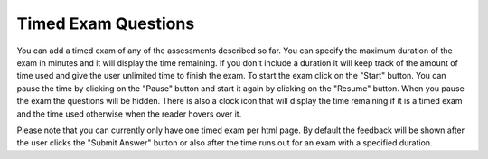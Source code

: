 Timed Exam Questions
--------------------

You can add a timed exam of any of the assessments described so far. You can specify the maximum duration of the exam in minutes and it will display the time remaining.  If you don't include a duration it will keep track of the amount of time used and give the user unlimited time to finish the exam.   To start the exam click on the "Start" button.  You can pause the time by clicking on the "Pause" button and start it again by clicking on the "Resume" button.  When you pause the exam the questions will be hidden.  There is also a clock icon that will display the time remaining if it is a timed exam and the time used otherwise when the reader hovers over it.

Please note that you can currently only have one timed exam per html page.  By default the feedback will be shown after the user clicks the "Submit Answer" button or also after the time runs out for an exam with a specified duration.



.. timed:: timed1
    :timelimit: 10

    .. mchoice:: questiontimed1_1
        :answer_a: The value you are searching for is the first element in the array.
        :answer_b: The value you are searching for is the last element in the array
        :answer_c: The value you are searching for is in the middle of the array.
        :answer_d: The value you are searching for is not in the array
        :answer_e: Sequential Search can never be faster than Binary Search.
        :correct: a
        :feedback_a: Only when the search value is the first item in the array, and thus the first value encountered in sequential search, will sequential be faster than binary.
        :feedback_b: In this case a sequential search will have to check every element before finding the correct one, whereas a binary search will not.
        :feedback_c: Results will differ depending on the exact location of the element, but Binary Search will still find the element faster while Sequential will have to check more elements.
        :feedback_d: If the search value is not in the array, a sequential search will have to check every item in the array before failing, a binary search will be faster.
        :feedback_e: When the search value is the first element, Sequential will always be faster, as it will only need to check one element.

        Under which of these conditions will a sequential search be faster than a binary search?

    .. clickablearea:: clicktimed1
        :question: Click on the correct cells.
        :feedback: Remember, the operator '=' is used for assignment.
        :table:
        :correct: 1,1;1,4;2,3;2,4
        :incorrect: 2,1;2,2;3,0

        +------------------------+------------+----------+----------+
        |        correct         |    N-A     |    N-A   | correct  |
        +========================+============+==========+==========+
        | Incorrect              | incorrect  | correct  | correct  |
        +------------------------+------------+----------+----------+
        | This row is incorrect  |   ...      |   ...    |   ...    |
        +------------------------+------------+----------+----------+

    .. dragndrop:: dnd2
        :feedback: This is feedback.
        :match_1: Drag to Answer A|||Answer A
        :match_2: Drag me Answer B|||Answer B
        :match_3: Drag to Answer C|||Answer C

        This is a drag n drop question.

    .. fillintheblank:: fill1412

        Fill in the blanks to make the following sentence: "The red car drove away" The |blank| car drove |blank|.

        - :red: Correct
          :.*: Try red

        - :away: Corect
          :.*: where did we say the red car was going?

    .. parsonsprob:: morning_exam

        Put the blocks in order to describe a morning routine.
        -----
        get up
        =====
        eat breakfast
        =====
        brush your teeth               

    .. activecode:: timedactive
       :nocodelens:

       def add(a,b):
          return 4

       ====
       from unittest.gui import TestCaseGui

       class myTests(TestCaseGui):

           def testOne(self):
               self.assertEqual(add(2,2),4,"A feedback string when the test fails")
               self.assertAlmostEqual(add(2.0,3.0), 5.0, 1, "Try adding your parmeters")

       myTests().main()


.. reveal:: timed1_src
   :showtitle: Show Source
   :hidetitle: Hide Source
   :modaltitle: Source for the example above

   .. code-block:: rst

      .. timed:: timed1
          :timelimit: 10

          .. mchoice:: questiontimed1_1
              :answer_a: The value you are searching for is the first element in the array.
              :answer_b: The value you are searching for is the last element in the array
              :answer_c: The value you are searching for is in the middle of the array.
              :answer_d: The value you are searching for is not in the array
              :answer_e: Sequential Search can never be faster than Binary Search.
              :correct: a
              :feedback_a: Only when the search value is the first item in the array, and thus the first value encountered in sequential search, will sequential be faster than binary.
              :feedback_b: In this case a sequential search will have to check every element before finding the correct one, whereas a binary search will not.
              :feedback_c: Results will differ depending on the exact location of the element, but Binary Search will still find the element faster while Sequential will have to check more elements.
              :feedback_d: If the search value is not in the array, a sequential search will have to check every item in the array before failing, a binary search will be faster.
              :feedback_e: When the search value is the first element, Sequential will always be faster, as it will only need to check one element.

              Under which of these conditions will a sequential search be faster than a binary search?

          .. clickablearea:: clicktimed1
              :question: Click on the correct cells.
              :feedback: Remember, the operator '=' is used for assignment.
              :table:
              :correct: 1,1;1,4;2,3;2,4
              :incorrect: 2,1;2,2;3,0

              +------------------------+------------+----------+----------+
              |        correct         |    N-A     |    N-A   | correct  |
              +========================+============+==========+==========+
              | Incorrect              | incorrect  | correct  | correct  |
              +------------------------+------------+----------+----------+
              | This row is incorrect  |   ...      |   ...    |   ...    |
              +------------------------+------------+----------+----------+

          .. dragndrop:: dnd2
              :feedback: This is feedback.
              :match_1: Drag to Answer A|||Answer A
              :match_2: Drag me Answer B|||Answer B
              :match_3: Drag to Answer C|||Answer C

              This is a drag n drop question.

          .. fillintheblank:: fill1412

              Fill in the blanks to make the following sentence: "The red car drove away" The |blank| car drove |blank|.

              - :red: Correct
                :.*: Try red

              - :away: Corect
                :.*: where did we say the red car was going?

          .. parsonsprob:: parsonstest
          
              Get Out of Bed
              Eat Breakfast
              Brush Your Teeth

          .. parsonsprob:: morning_exam

              Put the blocks in order to describe a morning routine.
              -----
              get up
              =====
              eat breakfast
              =====
              brush your teeth

              
          .. activecode:: timedactive
             :language: python

             Write a program that prints "hello world" two times.
             ~~~~
             print("hello world")
